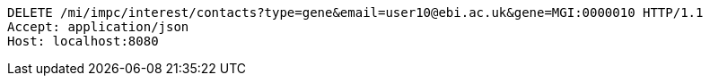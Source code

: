 [source,http,options="nowrap"]
----
DELETE /mi/impc/interest/contacts?type=gene&email=user10@ebi.ac.uk&gene=MGI:0000010 HTTP/1.1
Accept: application/json
Host: localhost:8080

----